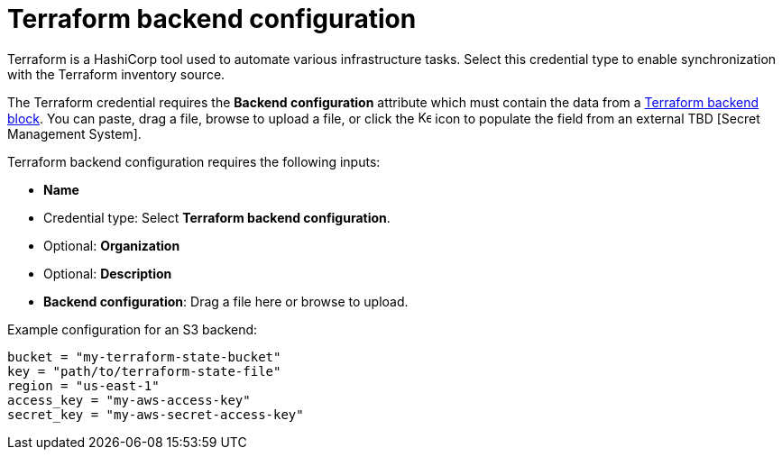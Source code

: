 [id="ref-controller-credential-terraform"]

// This Terraform module is for AAP 2.5

= Terraform backend configuration

Terraform is a HashiCorp tool used to automate various infrastructure tasks. 
Select this credential type to enable synchronization with the Terraform inventory source.

The Terraform credential requires the *Backend configuration* attribute which must contain the data from a link:https://developer.hashicorp.com/terraform/language/settings/backends/configuration[Terraform backend block]. 
You can paste, drag a file, browse to upload a file, or click the image:leftkey.png[Key,15,15] icon to populate the field from an external TBD [Secret Management System].

Terraform backend configuration requires the following inputs:

* *Name*
* Credential type: Select *Terraform backend configuration*.
* Optional: *Organization*
* Optional: *Description*
//Not yet available in test env. 
* *Backend configuration*: Drag a file here or browse to upload. 

Example configuration for an S3 backend:

----
bucket = "my-terraform-state-bucket"
key = "path/to/terraform-state-file"
region = "us-east-1"
access_key = "my-aws-access-key"
secret_key = "my-aws-secret-access-key"
----
